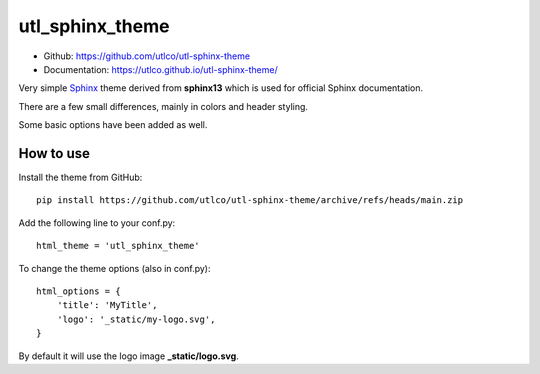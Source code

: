 
================
utl_sphinx_theme
================

* Github: https://github.com/utlco/utl-sphinx-theme
* Documentation: https://utlco.github.io/utl-sphinx-theme/

Very simple
`Sphinx <https://www.sphinx-doc.org/en/master/index.html>`_
theme derived from **sphinx13** which is used for official Sphinx documentation.

There are a few small differences, mainly in colors and header styling.

Some basic options have been added as well.

How to use
==========

Install the theme from GitHub::

    pip install https://github.com/utlco/utl-sphinx-theme/archive/refs/heads/main.zip

Add the following line to your conf.py::

    html_theme = 'utl_sphinx_theme'

To change the theme options (also in conf.py)::

    html_options = {
        'title': 'MyTitle',
        'logo': '_static/my-logo.svg',
    }

By default it will use the logo image **_static/logo.svg**.

